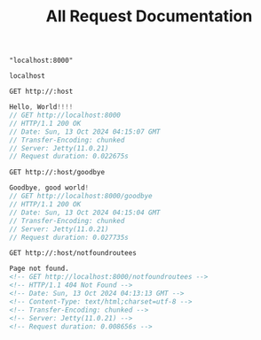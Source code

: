 #+title: All Request Documentation
#+property: header-args:restclient

#+name: hostname
#+BEGIN_SRC elisp
  "localhost:8000"
#+END_SRC

#+RESULTS: hostname
: localhost

#+name: Hello World
#+begin_src restclient :results pure :var host=hostname
GET http://:host
#+end_src

#+RESULTS: Hello World
#+BEGIN_SRC js
Hello, World!!!!
// GET http://localhost:8000
// HTTP/1.1 200 OK
// Date: Sun, 13 Oct 2024 04:15:07 GMT
// Transfer-Encoding: chunked
// Server: Jetty(11.0.21)
// Request duration: 0.022675s
#+END_SRC

#+name: Goodbye
#+begin_src restclient :results pure :var host=hostname
GET http://:host/goodbye
 #+end_src

 #+RESULTS: Goodbye
 #+BEGIN_SRC js
 Goodbye, good world!
 // GET http://localhost:8000/goodbye
 // HTTP/1.1 200 OK
 // Date: Sun, 13 Oct 2024 04:15:04 GMT
 // Transfer-Encoding: chunked
 // Server: Jetty(11.0.21)
 // Request duration: 0.027735s
 #+END_SRC

#+name: Not Found
#+begin_src restclient :results pure :var host=hostname
GET http://:host/notfoundroutees
#+end_src

#+RESULTS: Not Found
#+BEGIN_SRC html
Page not found.
<!-- GET http://localhost:8000/notfoundroutees -->
<!-- HTTP/1.1 404 Not Found -->
<!-- Date: Sun, 13 Oct 2024 04:13:13 GMT -->
<!-- Content-Type: text/html;charset=utf-8 -->
<!-- Transfer-Encoding: chunked -->
<!-- Server: Jetty(11.0.21) -->
<!-- Request duration: 0.008656s -->
#+END_SRC
